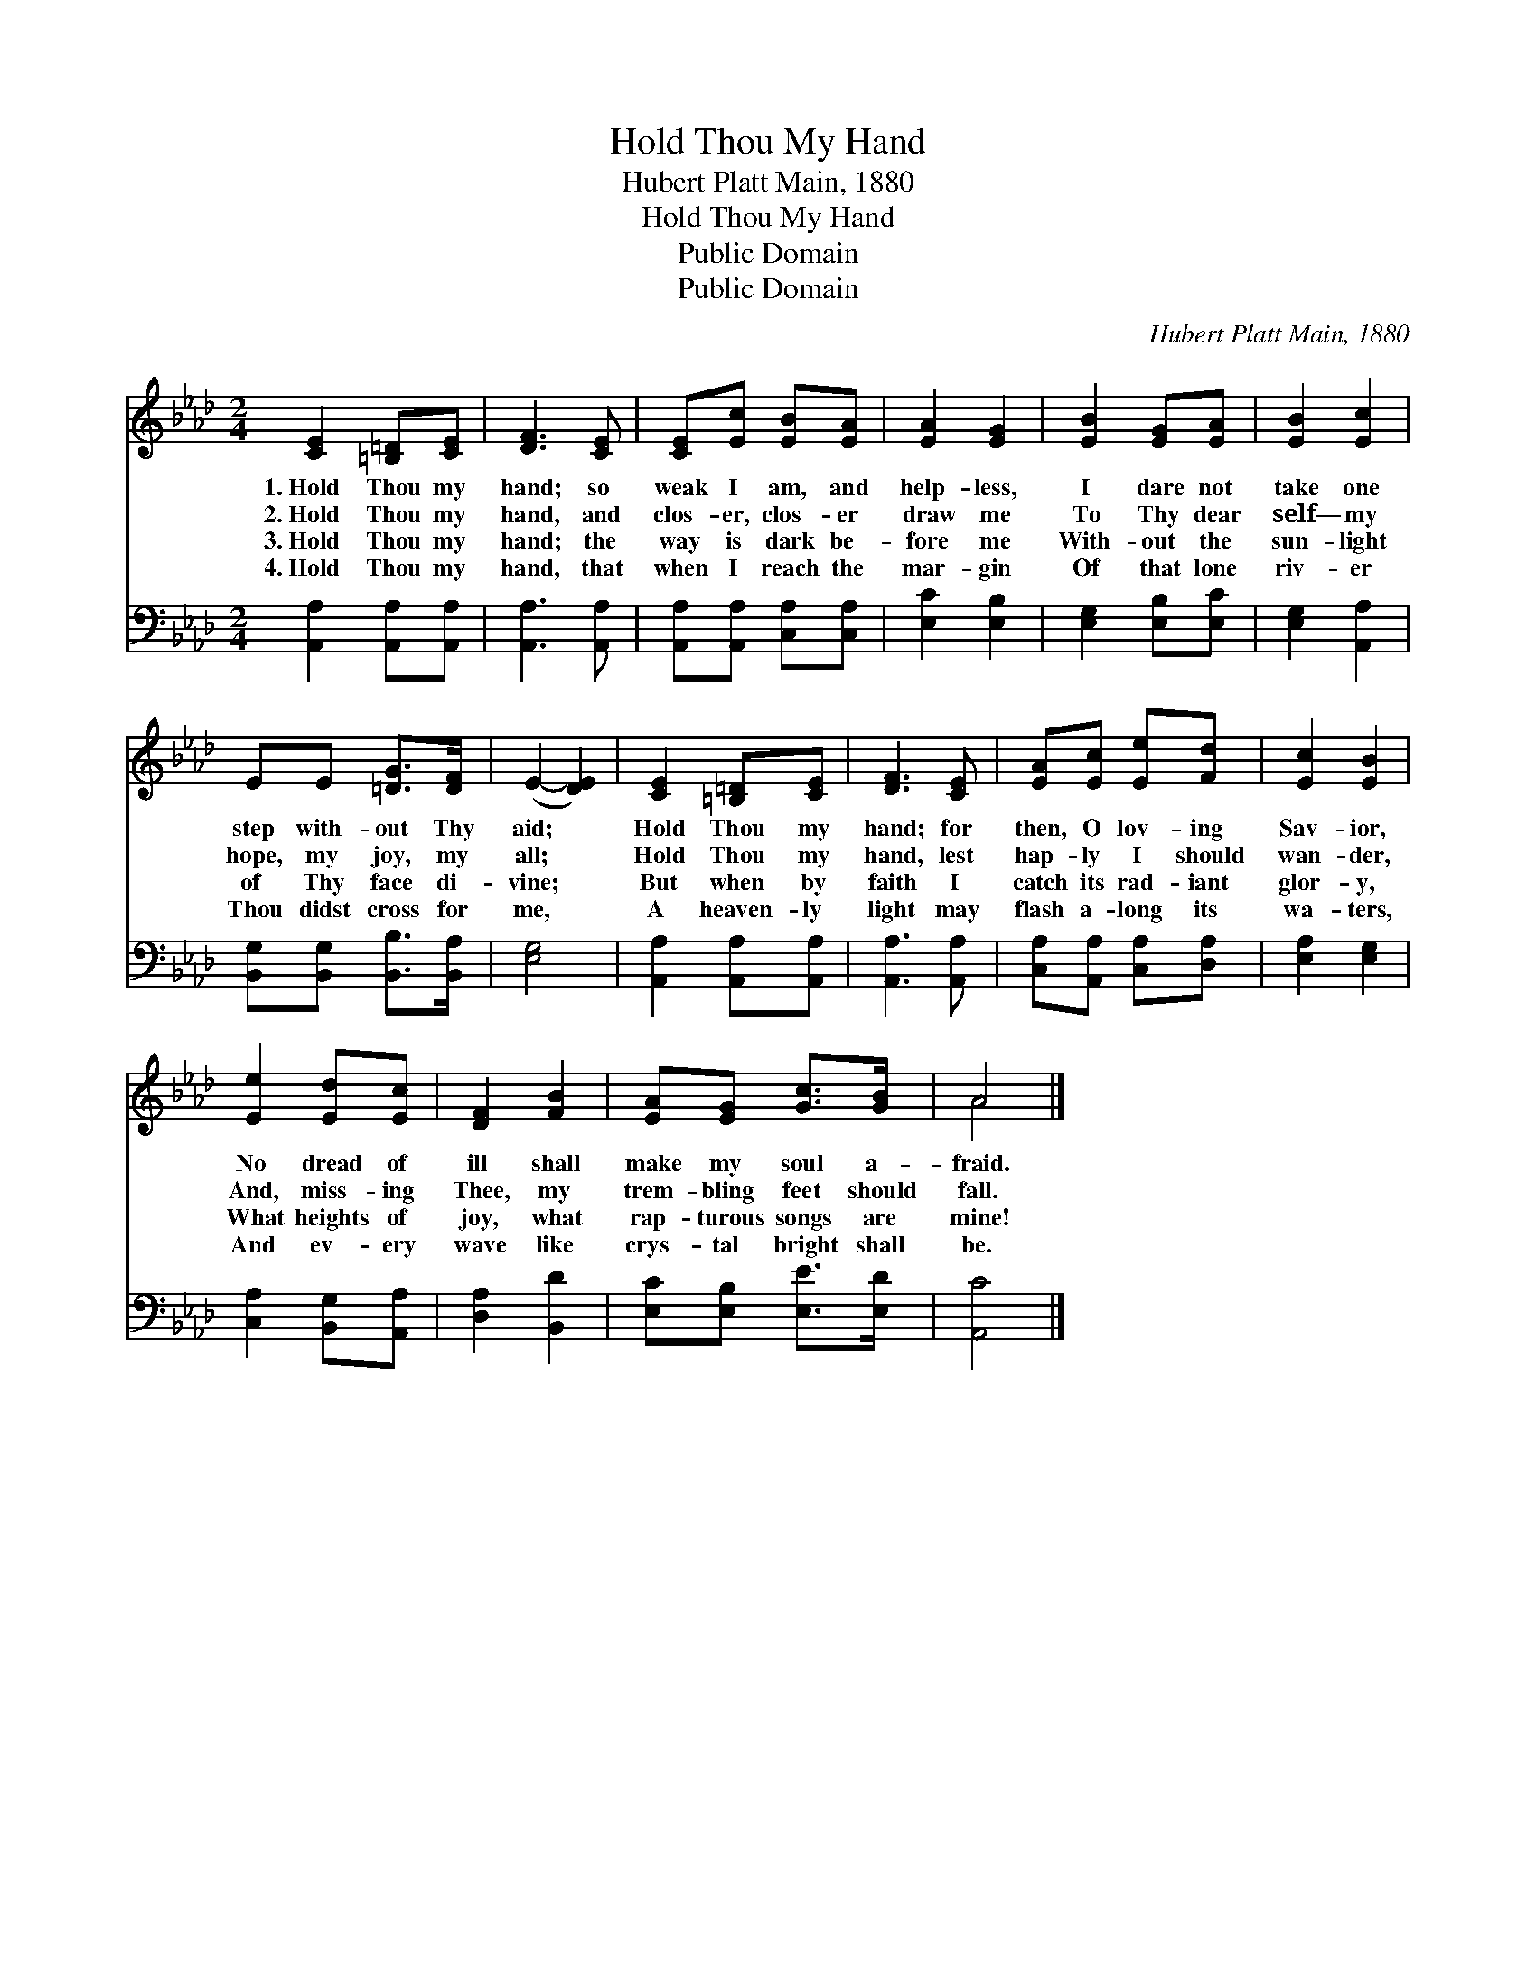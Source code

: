 X:1
T:Hold Thou My Hand
T:Hubert Platt Main, 1880
T:Hold Thou My Hand
T:Public Domain
T:Public Domain
C:Hubert Platt Main, 1880
Z:Public Domain
%%score ( 1 2 ) 3
L:1/8
M:2/4
K:Ab
V:1 treble 
V:2 treble 
V:3 bass 
V:1
 [CE]2 [=B,=D][CE] | [DF]3 [CE] | [CE][Ec] [EB][EA] | [EA]2 [EG]2 | [EB]2 [EG][EA] | [EB]2 [Ec]2 | %6
w: 1.~Hold Thou my|hand; so|weak I am, and|help- less,|I dare not|take one|
w: 2.~Hold Thou my|hand, and|clos- er, clos- er|draw me|To Thy dear|self— my|
w: 3.~Hold Thou my|hand; the|way is dark be-|fore me|With- out the|sun- light|
w: 4.~Hold Thou my|hand, that|when I reach the|mar- gin|Of that lone|riv- er|
 EE [=DG]>[DF] | (E2- [DE]2) | [CE]2 [=B,=D][CE] | [DF]3 [CE] | [EA][Ec] [Ee][Fd] | [Ec]2 [EB]2 | %12
w: step with- out Thy|aid; *|Hold Thou my|hand; for|then, O lov- ing|Sav- ior,|
w: hope, my joy, my|all; *|Hold Thou my|hand, lest|hap- ly I should|wan- der,|
w: of Thy face di-|vine; *|But when by|faith I|catch its rad- iant|glor- y,|
w: Thou didst cross for|me, *|A heaven- ly|light may|flash a- long its|wa- ters,|
 [Ee]2 [Ed][Ec] | [DF]2 [FB]2 | [EA][EG] [Gc]>[GB] | A4 |] %16
w: No dread of|ill shall|make my soul a-|fraid.|
w: And, miss- ing|Thee, my|trem- bling feet should|fall.|
w: What heights of|joy, what|rap- turous songs are|mine!|
w: And ev- ery|wave like|crys- tal bright shall|be.|
V:2
 x4 | x4 | x4 | x4 | x4 | x4 | x4 | x4 | x4 | x4 | x4 | x4 | x4 | x4 | x4 | A4 |] %16
V:3
 [A,,A,]2 [A,,A,][A,,A,] | [A,,A,]3 [A,,A,] | [A,,A,][A,,A,] [C,A,][C,A,] | [E,C]2 [E,B,]2 | %4
 [E,G,]2 [E,B,][E,C] | [E,G,]2 [A,,A,]2 | [B,,G,][B,,G,] [B,,B,]>[B,,A,] | [E,G,]4 | %8
 [A,,A,]2 [A,,A,][A,,A,] | [A,,A,]3 [A,,A,] | [C,A,][A,,A,] [C,A,][D,A,] | [E,A,]2 [E,G,]2 | %12
 [C,A,]2 [B,,G,][A,,A,] | [D,A,]2 [B,,D]2 | [E,C][E,B,] [E,E]>[E,D] | [A,,C]4 |] %16

